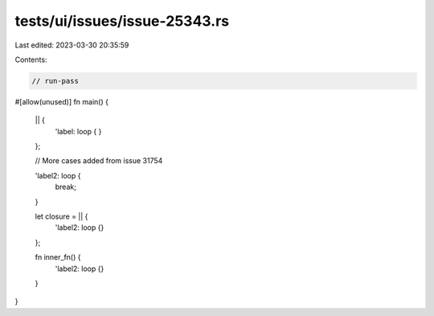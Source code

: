 tests/ui/issues/issue-25343.rs
==============================

Last edited: 2023-03-30 20:35:59

Contents:

.. code-block:: rs

    // run-pass
#[allow(unused)]
fn main() {
    || {
        'label: loop {
        }
    };

    // More cases added from issue 31754

    'label2: loop {
        break;
    }

    let closure = || {
        'label2: loop {}
    };

    fn inner_fn() {
        'label2: loop {}
    }
}


